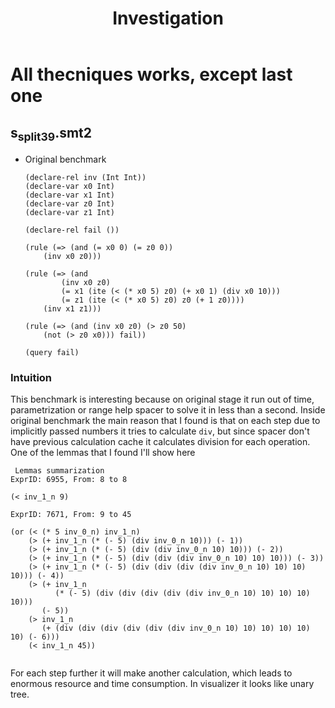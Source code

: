 #+title: Investigation
#+description: Document to store my investigation results about why techniques works weird or don't work at all

* All thecniques works, except last one
** s_split_39.smt2
+ Original benchmark
  #+begin_src smt2
(declare-rel inv (Int Int))
(declare-var x0 Int)
(declare-var x1 Int)
(declare-var z0 Int)
(declare-var z1 Int)

(declare-rel fail ())

(rule (=> (and (= x0 0) (= z0 0))
    (inv x0 z0)))

(rule (=> (and
        (inv x0 z0)
        (= x1 (ite (< (* x0 5) z0) (+ x0 1) (div x0 10)))
        (= z1 (ite (< (* x0 5) z0) z0 (+ 1 z0))))
    (inv x1 z1)))

(rule (=> (and (inv x0 z0) (> z0 50)
    (not (> z0 x0))) fail))

(query fail)
  #+end_src

*** Intuition
This benchmark is interesting because on original stage it run out of time, parametrization or range help spacer to solve it in less than a second. Inside original benchmark the main reason that I found is that on each step due to implicitly passed numbers it tries to calculate =div=, but since spacer don't have previous calculation cache it calculates division for each operation. One of the lemmas that I found I'll show here
#+begin_src
 Lemmas summarization
ExprID: 6955, From: 8 to 8

(< inv_1_n 9)

ExprID: 7671, From: 9 to 45

(or (< (* 5 inv_0_n) inv_1_n)
    (> (+ inv_1_n (* (- 5) (div inv_0_n 10))) (- 1))
    (> (+ inv_1_n (* (- 5) (div (div inv_0_n 10) 10))) (- 2))
    (> (+ inv_1_n (* (- 5) (div (div (div inv_0_n 10) 10) 10))) (- 3))
    (> (+ inv_1_n (* (- 5) (div (div (div (div inv_0_n 10) 10) 10) 10))) (- 4))
    (> (+ inv_1_n
          (* (- 5) (div (div (div (div (div inv_0_n 10) 10) 10) 10) 10)))
       (- 5))
    (> inv_1_n
       (+ (div (div (div (div (div (div inv_0_n 10) 10) 10) 10) 10) 10) (- 6)))
    (< inv_1_n 45))

#+end_src
For each step further it will make another calculation, which leads to enormous resource and time consumption. In visualizer it looks like unary tree.
